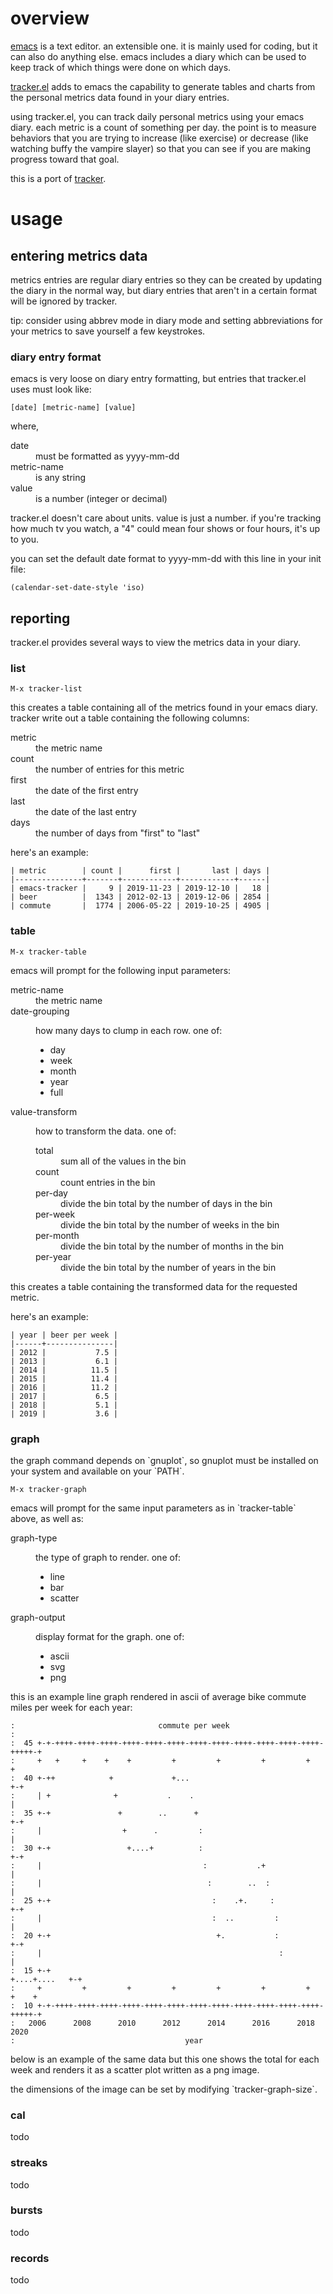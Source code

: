 * overview

  [[http://www.gnu.org/software/emacs/][emacs]] is a text editor.  an extensible one.  it is mainly used for
  coding, but it can also do anything else.  emacs includes a diary
  which can be used to keep track of which things were done on which
  days.

  [[https://github.com/ianxm/emacs-tracker][tracker.el]] adds to emacs the capability to generate tables and
  charts from the personal metrics data found in your diary entries.

  using tracker.el, you can track daily personal metrics using your
  emacs diary.  each metric is a count of something per day.  the
  point is to measure behaviors that you are trying to increase (like
  exercise) or decrease (like watching buffy the vampire slayer) so
  that you can see if you are making progress toward that goal.

  this is a port of [[https://github.com/ianxm/tracker][tracker]].

* usage

** entering metrics data

   metrics entries are regular diary entries so they can be created by
   updating the diary in the normal way, but diary entries that aren't
   in a certain format will be ignored by tracker.

   tip: consider using abbrev mode in diary mode and setting
   abbreviations for your metrics to save yourself a few keystrokes.

*** diary entry format

   emacs is very loose on diary entry formatting, but entries that
   tracker.el uses must look like:

#+BEGIN_SRC
   [date] [metric-name] [value]
#+END_SRC

   where,
   - date :: must be formatted as yyyy-mm-dd
   - metric-name :: is any string
   - value :: is a number (integer or decimal)

   tracker.el doesn't care about units.  value is just a number.  if
   you're tracking how much tv you watch, a "4" could mean four shows
   or four hours, it's up to you.

   you can set the default date format to yyyy-mm-dd with this line in
   your init file:

#+BEGIN_SRC
   (calendar-set-date-style 'iso)
#+END_SRC

** reporting

   tracker.el provides several ways to view the metrics data in your
   diary.

*** list

#+BEGIN_SRC
    M-x tracker-list
#+END_SRC

    this creates a table containing all of the metrics found in your
    emacs diary.  tracker write out a table containing the following
    columns:
    - metric :: the metric name
    - count :: the number of entries for this metric
    - first :: the date of the first entry
    - last :: the date of the last entry
    - days :: the number of days from "first" to "last"

    here's an example:

#+BEGIN_SRC org-mode
| metric        | count |      first |       last | days |
|---------------+-------+------------+------------+------|
| emacs-tracker |     9 | 2019-11-23 | 2019-12-10 |   18 |
| beer          |  1343 | 2012-02-13 | 2019-12-06 | 2854 |
| commute       |  1774 | 2006-05-22 | 2019-10-25 | 4905 |
#+END_SRC

*** table

#+BEGIN_SRC
    M-x tracker-table
#+END_SRC

    emacs will prompt for the following input parameters:
    - metric-name :: the metric name
    - date-grouping :: how many days to clump in each row. one of:
      - day
      - week
      - month
      - year
      - full
    - value-transform :: how to transform the data. one of:
      - total :: sum all of the values in the bin
      - count :: count entries in the bin
      - per-day :: divide the bin total by the number of days in the bin
      - per-week :: divide the bin total by the number of weeks in the bin
      - per-month :: divide the bin total by the number of months in the bin
      - per-year :: divide the bin total by the number of years in the bin

    this creates a table containing the transformed data for the
    requested metric.

    here's an example:

#+BEGIN_SRC org-mode
| year | beer per week |
|------+---------------|
| 2012 |           7.5 |
| 2013 |           6.1 |
| 2014 |          11.5 |
| 2015 |          11.4 |
| 2016 |          11.2 |
| 2017 |           6.5 |
| 2018 |           5.1 |
| 2019 |           3.6 |
#+END_SRC

*** graph

    the graph command depends on `gnuplot`, so gnuplot must be installed
    on your system and available on your `PATH`.

#+BEGIN_SRC
    M-x tracker-graph
#+END_SRC

    emacs will prompt for the same input parameters as in
    `tracker-table` above, as well as:
    - graph-type :: the type of graph to render. one of:
      - line
      - bar
      - scatter
    - graph-output :: display format for the graph. one of:
      - ascii
      - svg
      - png

    this is an example line graph rendered in ascii of average bike
    commute miles per week for each year:

#+BEGIN_SRC org-mode
:                                commute per week
:
:  45 +-+-++++-++++-++++-++++-++++-++++-++++-++++-++++-++++-++++-++++-+++++-+
:     +   +     +    +    +         +         +         +         +         +
:  40 +-++            +             +...                                  +-+
:     | +              +           .    .                                   |
:  35 +-+               +        ..      +                                +-+
:     |                  +      .         :                                 |
:  30 +-+                 +....+          :                               +-+
:     |                                    :           .+                   |
:     |                                     :        ..  :                  |
:  25 +-+                                    :    .+.     :               +-+
:     |                                      :  ..         :                |
:  20 +-+                                     +.           :              +-+
:     |                                                     :               |
:  15 +-+                                                    +....+....   +-+
:     +         +         +         +         +         +         +    +    +
:  10 +-+-++++-++++-++++-++++-++++-++++-++++-++++-++++-++++-++++-++++-+++++-+
:   2006      2008      2010      2012      2014      2016      2018      2020
:                                      year
#+END_SRC

    below is an example of the same data but this one shows the total
    for each week and renders it as a scatter plot written as a png
    image.

    [[./doc/commute_by_week.png]]

    the dimensions of the image can be set by modifying `tracker-graph-size`.

*** cal

    todo

*** streaks

    todo

*** bursts

    todo

*** records

    todo
